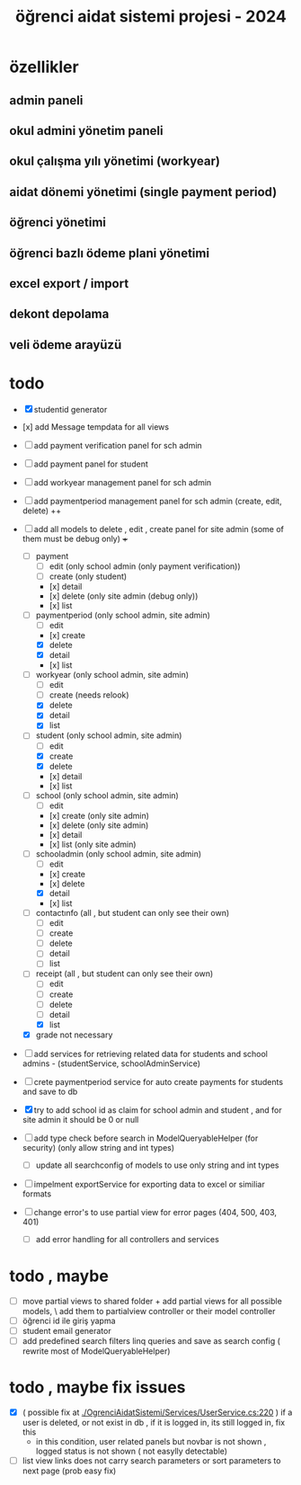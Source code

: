 # ogrenci aidat sistemi projesi 2024
# ** özellikler
# admin paneli

#+title: öğrenci aidat sistemi projesi - 2024


* özellikler

** admin paneli

** okul admini yönetim paneli

** okul çalışma yılı yönetimi (workyear)

** aidat dönemi yönetimi (single payment period)

** öğrenci yönetimi

** öğrenci bazlı ödeme plani yönetimi

** excel export / import

** dekont depolama

** veli ödeme arayüzü


* todo
    + [X] studentid generator
    + [x] add Message tempdata for all views
    + [ ] add payment verification panel for sch admin
    + [ ] add payment panel for student
    + [ ] add workyear management panel for sch admin
    + [ ] add paymentperiod management panel for sch admin (create, edit, delete) ++
    + [ ] add all models to delete , edit , create panel for site admin (some of them must be debug only) +++
        + [ ] payment
            + [ ] edit (only school admin (only payment verification))
            + [ ] create (only student)
            + [x] detail
            + [x] delete (only site admin (debug only))
            + [x] list
        + [ ] paymentperiod (only school admin, site admin)
            + [ ] edit  
            + [x] create
            + [X] delete
            + [X] detail
            + [x] list
        + [ ] workyear  (only school admin, site admin)
            + [ ] edit  
            + [ ] create (needs relook)
            + [X] delete
            + [X] detail
            + [X] list  
        + [ ] student  (only school admin, site admin)
            + [ ] edit
            + [X] create
            + [X] delete
            + [x] detail
            + [x] list 
        + [ ] school (only school admin, site admin)
            + [ ] edit
            + [x] create   (only site admin)
            + [x] delete (only site admin)
            + [x] detail
            + [x] list (only site admin)
        + [ ] schooladmin (only school admin, site admin)
            + [ ] edit
            + [x] create 
            + [x] delete
            + [X] detail
            + [x] list
        + [ ] contactınfo (all , but student can only see their own)
            + [ ] edit
            + [ ] create
            + [ ] delete
            + [ ] detail
            + [ ] list
        + [ ] receipt (all , but student can only see their own)
            + [ ] edit
            + [ ] create
            + [ ] delete
            + [ ] detail
            + [X] list
        + [X] grade not necessary
    
    + [ ] add services for retrieving related data for students and school admins - (studentService, schoolAdminService)
    + [ ] crete paymentperiod service for auto create payments for students and save to db 
    + [X] try to add school id as claim for school admin and student , and for site admin it should be 0 or null
    + [ ] add type check before search in ModelQueryableHelper (for security) (only allow string and int types)
        + [ ] update all searchconfig of models to use only string and int types

    + [ ] impelment exportService for exporting data to excel or similiar formats

    + [ ] change error's to use partial view for error pages (404, 500, 403, 401) 
        + [ ] add error handling for all controllers and services

* todo , maybe

    + [ ] move partial views to shared folder + add partial views for all possible models,
            \ add them to partialview controller or their model controller
    + [ ] öğrenci id ile giriş yapma 
    + [ ] student email generator
    + [ ] add predefined search filters linq queries and save as search config ( rewrite most of ModelQueryableHelper)

* todo , maybe fix issues
  
    + [X] ( possible fix at [[./OgrenciAidatSistemi/Services/UserService.cs:220]] ) if a user is deleted, or not exist in db , if it is logged in, its still logged in, fix this
        + in this condition, user related panels but novbar is not shown , logged status is not shown ( not easylly detectable)
    + [ ] list view links does not carry search parameters or sort parameters to next page (prob easy fix)
